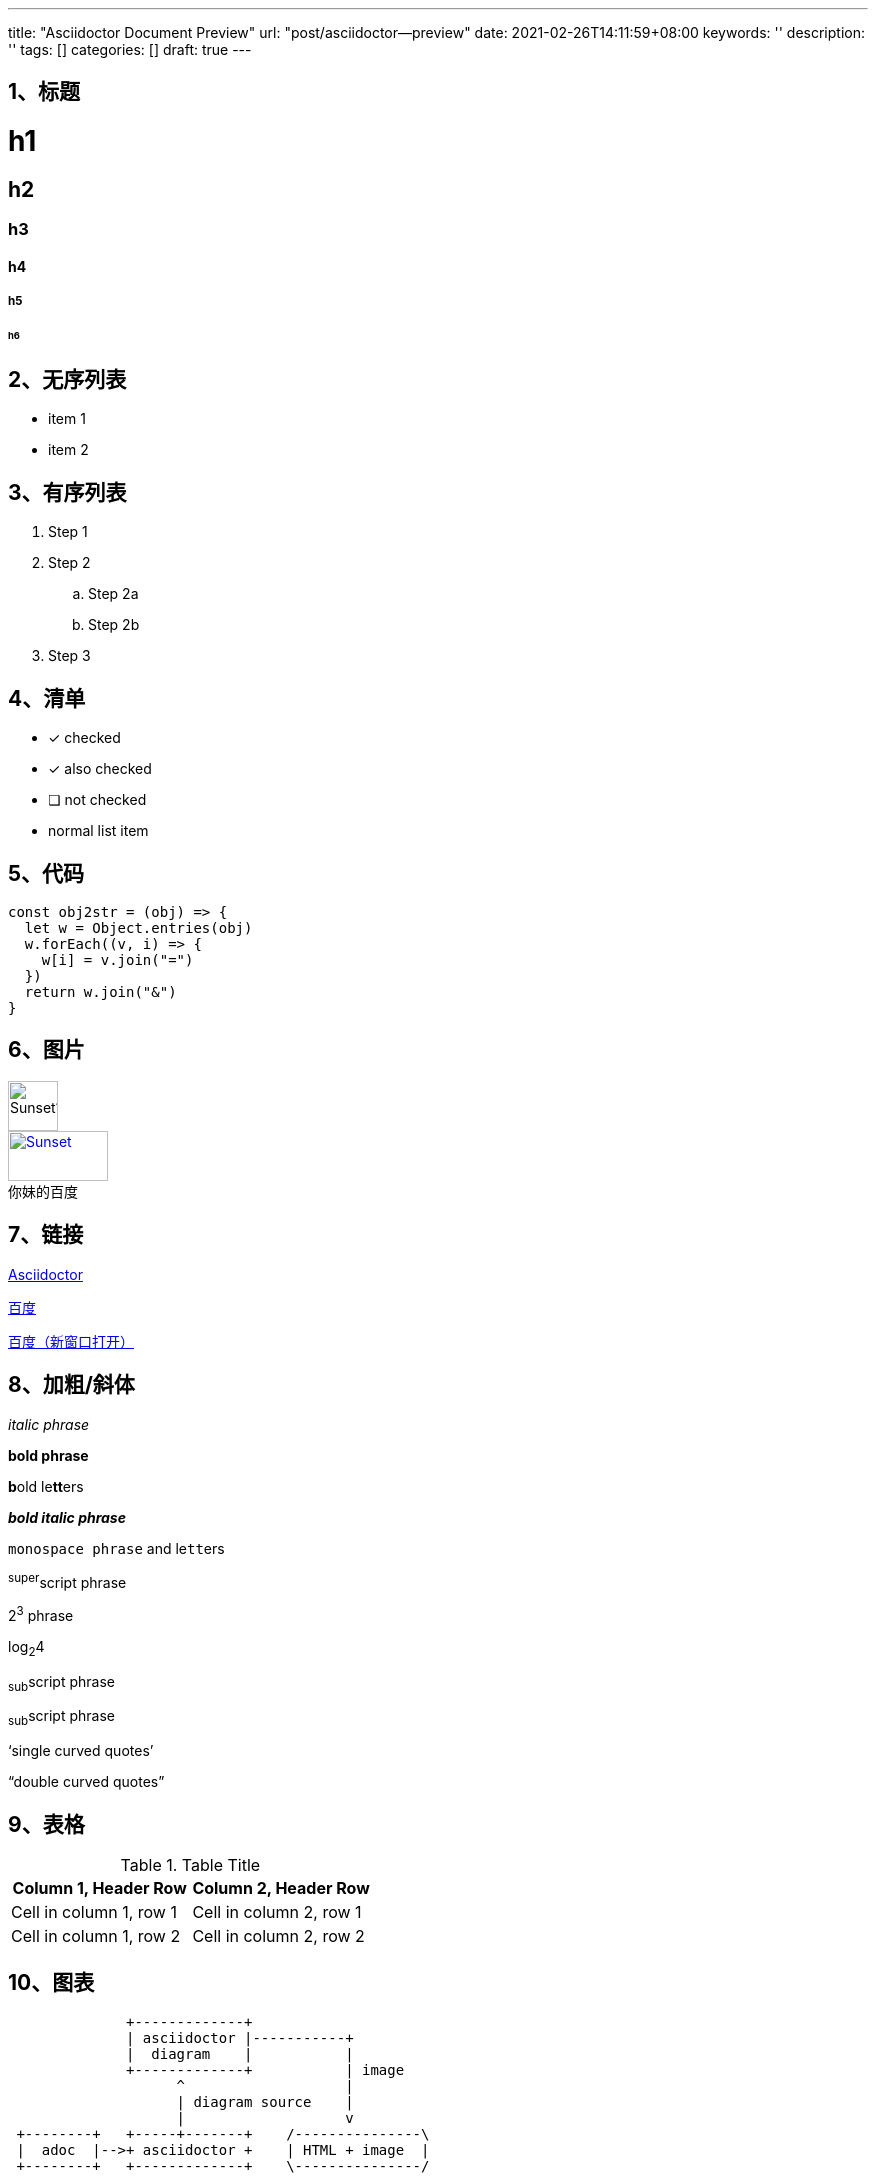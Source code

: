 ---
title: "Asciidoctor Document Preview"
url: "post/asciidoctor--preview"
date: 2021-02-26T14:11:59+08:00
keywords: ''
description: ''
tags: []
categories: []
draft: true
---

== 1、标题 

= h1
== h2
=== h3
==== h4
===== h5
====== h6


== 2、无序列表 


* item 1
* item 2


== 3、有序列表 


. Step 1
. Step 2
.. Step 2a
.. Step 2b
. Step 3


== 4、清单


* [*] checked
* [x] also checked
* [ ] not checked
* normal list item


== 5、代码 


[source,javascript]
const obj2str = (obj) => {
  let w = Object.entries(obj)
  w.forEach((v, i) => {
    w[i] = v.join("=")
  })
  return w.join("&")
}


== 6、图片


image::https://static01.imgkr.com/temp/b399f608741e4305930ca18b06fc977e.jpg[Sunset1,50,50]

.百度
[#img-baidu]
[caption="你妹的",link=https://baidu.com,target="_blank"]
image::https://www.baidu.com/img/flexible/logo/pc/result.png[Sunset,100,50] 


== 7、链接 

http://asciidoctor.org[Asciidoctor]  

https://www.baidu.com[百度]  

https://www.baidu.com['百度（新窗口打开）', role="external", window="\_blank"]


== 8、加粗/斜体


_italic phrase_

*bold phrase*

**b**old le**tt**ers

*_bold italic phrase_*

`monospace phrase` and le``tt``ers

^super^script phrase

2^3^ phrase

log~2~4

~sub~script phrase

~sub~script phrase

'`single curved quotes`'

"`double curved quotes`"


== 9、表格


.Table Title 
|=== 
|Column 1, Header Row |Column 2, Header Row 

|Cell in column 1, row 1
|Cell in column 2, row 1

|Cell in column 1, row 2
|Cell in column 2, row 2
|===


== 10、图表

[ditaa]
----
              +-------------+
              | asciidoctor |-----------+
              |  diagram    |           |
              +-------------+           | image
                    ^                   |
                    | diagram source    |
                    |                   v
 +--------+   +-----+-------+    /---------------\
 |  adoc  |-->+ asciidoctor +    | HTML + image  |
 +--------+   +-------------+    \---------------/
----

